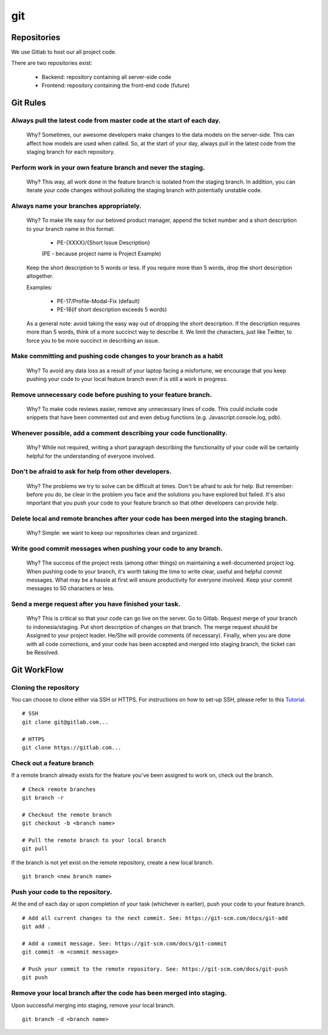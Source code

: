 git
^^^^

Repositories
--------------

We use Gitlab to host our all project code.

There are two repositories exist:

    * Backend: repository containing all server-side code
    * Frontend: repository containing the front-end code (future)


Git Rules
----------

Always pull the latest code from master code at the start of each day.
+++++++++++++++++++++++++++++++++++++++++++++++++++++++++++++++++++++++
    Why? Sometimes, our awesome developers make changes to the data models on the
    server-side. This can affect how models are used when called. So, at the start of
    your day, always pull in the latest code from the staging branch for each
    repository.

Perform work in your own feature branch and never the staging.
++++++++++++++++++++++++++++++++++++++++++++++++++++++++++++++++
    Why? This way, all work done in the feature branch is isolated from the staging
    branch. In addition, you can iterate your code changes without polluting the
    staging branch with potentially unstable code.

Always name your branches appropriately.
+++++++++++++++++++++++++++++++++++++++++
    Why? To make life easy for our beloved product manager, append the ticket number
    and a short description to your branch name in this format:

        * PE-{XXXX}/{Short Issue Description}
        (PE - because project name is Project Example)

    Keep the short description to 5 words or less. If you require more than 5 words,
    drop the short description altogether.

    Examples:

        * PE-17/Profile-Modal-Fix (default)
        * PE-18(if short description exceeds 5 words)

    As a general note: avoid taking the easy way out of dropping the short description.
    If the description requires more than 5 words, think of a more succinct way to
    describe it. We limit the characters, just like Twitter, to force you to be more
    succinct in describing an issue.

Make committing and pushing code changes to your branch as a habit
+++++++++++++++++++++++++++++++++++++++++++++++++++++++++++++++++++++
    Why? To avoid any data loss as a result of your laptop facing a misfortune, we encourage
    that you keep pushing your code to your local feature branch even if is still a work in
    progress.

Remove unnecessary code before pushing to your feature branch.
+++++++++++++++++++++++++++++++++++++++++++++++++++++++++++++++
    Why? To make code reviews easier, remove any unnecessary lines of code. This could include
    code snippets that have been commented out and even debug functions (e.g. Javascript.console.log, pdb).

Whenever possible, add a comment describing your code functionality.
++++++++++++++++++++++++++++++++++++++++++++++++++++++++++++++++++++++
    Why? While not required, writing a short paragraph describing the functionality of your code
    will be certainly helpful for the understanding of everyone involved.

Don't be afraid to ask for help from other developers.
+++++++++++++++++++++++++++++++++++++++++++++++++++++++++
    Why? The problems we try to solve can be difficult at times. Don't be afraid to ask for help.
    But remember: before you do,  be clear in the problem you face and the solutions you have explored
    but failed. It's also important that you push your code to your feature branch so that other
    developers can provide help.

Delete local and remote branches after your code has been merged into the staging branch.
++++++++++++++++++++++++++++++++++++++++++++++++++++++++++++++++++++++++++++++++++++++++++
    Why? Simple: we want to keep our repositories clean and organized.

Write good commit messages when pushing your code to any branch.
+++++++++++++++++++++++++++++++++++++++++++++++++++++++++++++++++
    Why? The success of the project rests (among other things) on maintaining a well-documented
    project log. When pushing code to your branch, it's worth taking the time to write clear,
    useful and helpful commit messages. What may be a hassle at first will ensure productivity
    for everyone involved. Keep your commit messages to 50 characters or less.

Send a merge request after you have finished your task.
+++++++++++++++++++++++++++++++++++++++++++++++++++++++++
    Why? This is critical so that your code can go live on the server. Go to Gitlab. Request merge
    of your branch to indonesia/staging. Put short description of changes on that branch. The merge
    request should be Assigned to your project leader. He/She will provide comments (if necessary).
    Finally, when you are done with all code corrections, and your code has been accepted and merged
    into staging branch, the ticket can be Resolved.


Git WorkFlow
---------------

Cloning the repository
++++++++++++++++++++++++
You can choose to clone either via SSH or HTTPS. For instructions on how to set-up SSH, please refer to this
`Tutorial <https://docs.gitlab.com/ee/ssh/>`_.
::

    # SSH
    git clone git@gitlab.com...

    # HTTPS
    git clone https://gitlab.com...

Check out a feature branch
++++++++++++++++++++++++++++
If a remote branch already exists for the feature you've been assigned to work on, check out the branch.
::

    # Check remote branches
    git branch -r

    # Checkout the remote branch
    git checkout -b <branch name>

    # Pull the remote branch to your local branch
    git pull
If the branch is not yet exist on the remote repository, create a new local branch.
::

    git branch <new branch name>

Push your code to the repository.
+++++++++++++++++++++++++++++++++++
At the end of each day or upon completion of your task (whichever is earlier), push your code to your feature branch.
::

    # Add all current changes to the next commit. See: https://git-scm.com/docs/git-add
    git add .

    # Add a commit message. See: https://git-scm.com/docs/git-commit
    git commit -m <commit message>

    # Push your commit to the remote repository. See: https://git-scm.com/docs/git-push
    git push


Remove your local branch after the code has been merged into staging.
++++++++++++++++++++++++++++++++++++++++++++++++++++++++++++++++++++++++
Upon successful merging into staging, remove your local branch.
::

    git branch -d <branch name>
